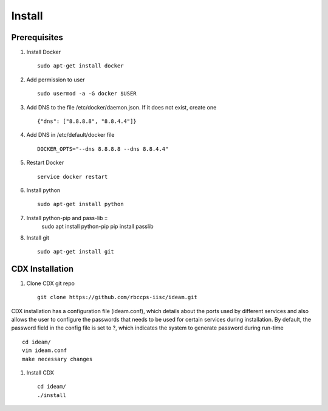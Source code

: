 Install
=======

Prerequisites
^^^^^^^^^^^^^

#. Install Docker ::

    sudo apt-get install docker

#. Add permission to user ::

    sudo usermod -a -G docker $USER

#. Add DNS to the file /etc/docker/daemon.json. If it does not exist, create one ::

    {"dns": ["8.8.8.8", "8.8.4.4"]}

#. Add DNS in /etc/default/docker file ::

    DOCKER_OPTS="--dns 8.8.8.8 --dns 8.8.4.4"

#. Restart Docker ::

    service docker restart

#. Install python ::

    sudo apt-get install python

#. Install python-pip and pass-lib ::
    sudo apt install python-pip
    pip install passlib

#. Install git ::

    sudo apt-get install git


CDX Installation
^^^^^^^^^^^^^^^^

#. Clone CDX git repo ::

    git clone https://github.com/rbccps-iisc/ideam.git

CDX installation has a configuration file (ideam.conf), which details about the ports used by different services and also allows the user to configure the passwords that needs to be used for certain services during installation. By default, the password field in the config file is set to ?, which indicates the system to generate password during run-time ::

    cd ideam/
    vim ideam.conf
    make necessary changes

#. Install CDX ::

    cd ideam/
    ./install

